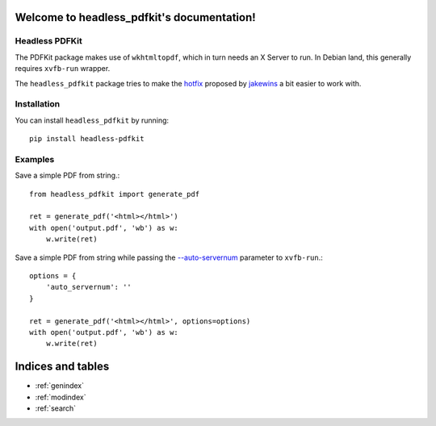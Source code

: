 .. headless_pdfkit documentation master file, created by
   sphinx-quickstart on Wed Apr  4 15:12:04 2018.
   You can adapt this file completely to your liking, but it should at least
   contain the root `toctree` directive.

Welcome to headless_pdfkit's documentation!
===========================================

Headless PDFKit
---------------

The PDFKit package makes use of ``wkhtmltopdf``, which in turn needs an X Server
to run. In Debian land, this generally requires ``xvfb-run`` wrapper.

The ``headless_pdfkit`` package tries to make the `hotfix`_ proposed by
`jakewins`_ a bit easier to work with.

Installation
------------

You can install ``headless_pdfkit`` by running::

    pip install headless-pdfkit

Examples
--------

Save a simple PDF from string.::

    from headless_pdfkit import generate_pdf

    ret = generate_pdf('<html></html>')
    with open('output.pdf', 'wb') as w:
        w.write(ret)

Save a simple PDF from string while passing the `--auto-servernum`_
parameter to ``xvfb-run``.::

    options = {
        'auto_servernum': ''
    }

    ret = generate_pdf('<html></html>', options=options)
    with open('output.pdf', 'wb') as w:
        w.write(ret)



Indices and tables
==================

* :ref:`genindex`
* :ref:`modindex`
* :ref:`search`

.. _hotfix: https://github.com/JazzCore/python-pdfkit/issues/56#issuecomment-305593936
.. _jakewins: https://github.com/jakewins
.. _--auto-servernum: https://manpages.debian.org/testing/xvfb/xvfb-run.1.en.html#OPTIONS
